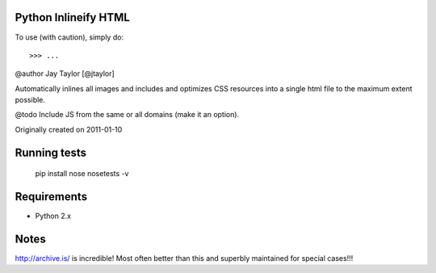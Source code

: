 Python Inlineify HTML
---------------------

To use (with caution), simply do::

    >>> ...

@author Jay Taylor [@jtaylor]

Automatically inlines all images and includes and optimizes CSS
resources into a single html file to the maximum extent possible.

@todo Include JS from the same or all domains (make it an option).

Originally created on 2011-01-10

Running tests
-------------

    pip install nose
    nosetests -v

Requirements
------------
* Python 2.x

Notes
-----
http://archive.is/ is incredible!  Most often better than this and superbly maintained for special cases!!!

